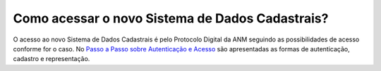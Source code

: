 Como acessar o novo Sistema de Dados Cadastrais?
================================================

O acesso ao novo Sistema de Dados Cadastrais é pelo Protocolo Digital da ANM seguindo as possibilidades de acesso conforme for o caso. No `Passo a Passo sobre Autenticação e Acesso <http://www.anm.gov.br/novo-protocolo/2019-10-15-infografico-formas-de-autenticacao-e-protocolizacao-pd.pdf>`_ são apresentadas as formas de autenticação, cadastro e representação.




